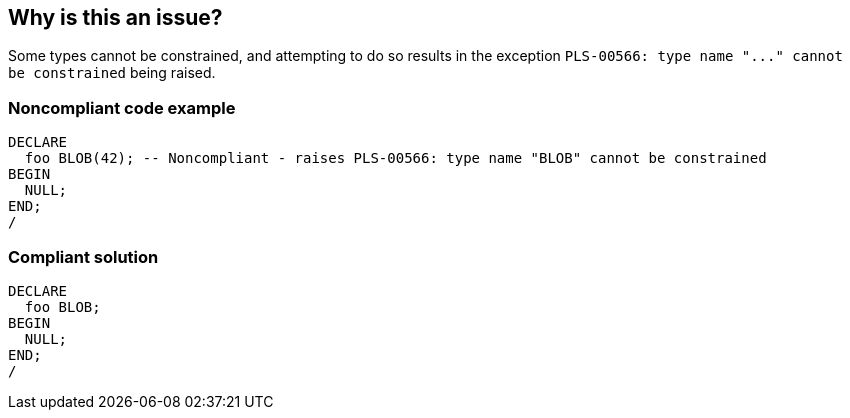 == Why is this an issue?

Some types cannot be constrained, and attempting to do so results in the exception ``++PLS-00566: type name "..." cannot be constrained++`` being raised.


=== Noncompliant code example

[source,sql]
----
DECLARE
  foo BLOB(42); -- Noncompliant - raises PLS-00566: type name "BLOB" cannot be constrained
BEGIN
  NULL;
END;
/
----


=== Compliant solution

[source,sql]
----
DECLARE
  foo BLOB;
BEGIN
  NULL;
END;
/
----

ifdef::env-github,rspecator-view[]

'''
== Implementation Specification
(visible only on this page)

=== Message

Remove this "xxx" constraint.


endif::env-github,rspecator-view[]
